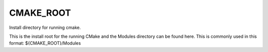 CMAKE_ROOT
----------

Install directory for running cmake.

This is the install root for the running CMake and the Modules
directory can be found here.  This is commonly used in this format:
${CMAKE_ROOT}/Modules
